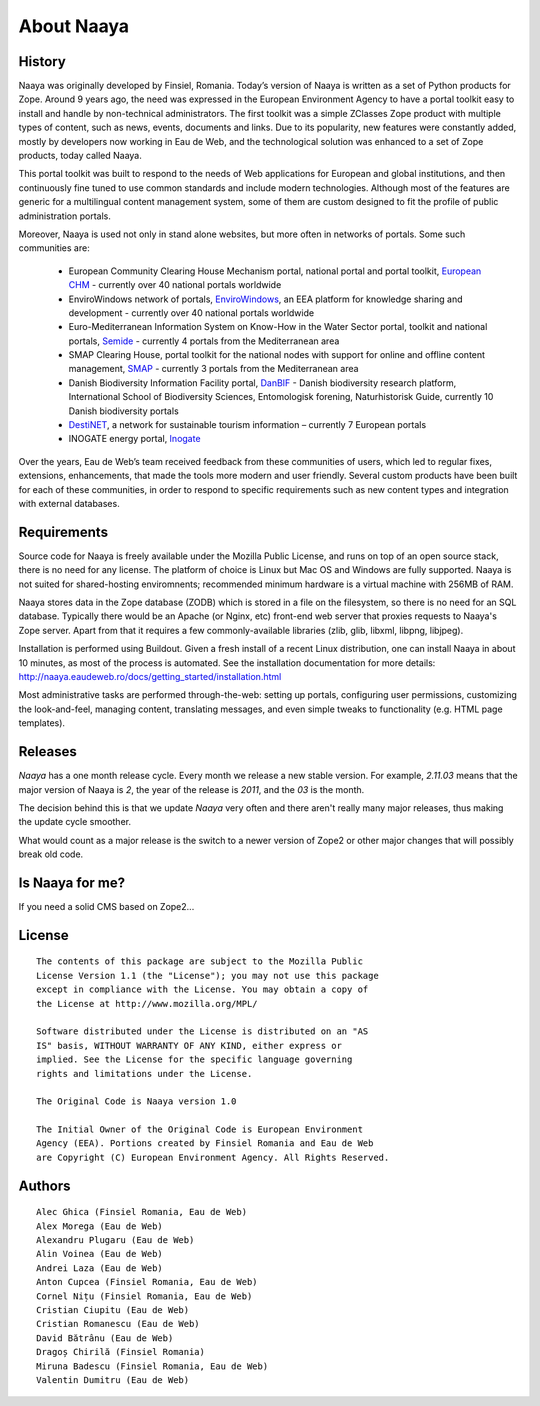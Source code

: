 About Naaya
===========

History
-------
Naaya was originally developed by Finsiel, Romania.
Today’s version of Naaya is written as a set of Python products for Zope. 
Around 9 years ago, the need was expressed in the European Environment Agency to have a portal toolkit
easy to install and handle by non-technical administrators. The first toolkit was a simple ZClasses Zope
product with multiple types of content, such as news, events, documents and links. Due to its popularity,
new features were constantly added, mostly by developers now working in Eau de Web, and the technological
solution was enhanced to a set of Zope products, today called Naaya.


This portal toolkit was built to respond to the needs of Web applications for European  and global
institutions, and then continuously fine tuned to use common standards and include modern technologies.
Although most of the features are generic for a multilingual content management system, some of them are 
custom designed to fit the profile of public administration portals. 


Moreover, Naaya is used not only in stand alone websites, but more often in networks of portals. 
Some such communities are:

 * European Community Clearing House Mechanism portal, national portal and portal toolkit, `European CHM`_ - currently over 40 national portals worldwide
 * EnviroWindows network of portals, `EnviroWindows`_, an EEA platform for knowledge sharing and development - currently over 40 national portals worldwide
 * Euro-Mediterranean Information System on Know-How in the Water Sector portal, toolkit and national portals, `Semide`_ - currently 4 portals from the Mediterranean area 
 * SMAP Clearing House, portal toolkit for the national nodes with support for online and offline content management, `SMAP`_ - currently 3 portals from the Mediterranean area
 * Danish Biodiversity Information Facility portal, `DanBIF`_ - Danish biodiversity research platform, International School of Biodiversity Sciences, Entomologisk forening, Naturhistorisk Guide, currently 10 Danish biodiversity portals
 * `DestiNET`_, a network for sustainable tourism information – currently 7 European portals
 * INOGATE energy portal, `Inogate`_

 
Over the years, Eau de Web’s team received feedback from these communities of users, which led to 
regular fixes, extensions, enhancements, that made the tools more modern and user friendly. Several 
custom products have been built for each of these communities, in order to respond to specific 
requirements such as new content types and integration with external databases. 


Requirements
------------
Source code for Naaya is freely available under the Mozilla Public License, and
runs on top of an open source stack, there is no need for any license. The
platform of choice is Linux but Mac OS and Windows are fully supported. Naaya
is not suited for shared-hosting enviromnents; recommended minimum hardware is
a virtual machine with 256MB of RAM.

Naaya stores data in the Zope database (ZODB) which is stored in a file on the
filesystem, so there is no need for an SQL database. Typically there would be
an Apache (or Nginx, etc) front-end web server that proxies requests to Naaya's
Zope server. Apart from that it requires a few commonly-available libraries
(zlib, glib, libxml, libpng, libjpeg).

Installation is performed using Buildout. Given a fresh install of a recent
Linux distribution, one can install Naaya in about 10 minutes, as most of the
process is automated. See the installation documentation for more details:
http://naaya.eaudeweb.ro/docs/getting_started/installation.html

Most administrative tasks are performed through-the-web: setting up portals,
configuring user permissions, customizing the look-and-feel, managing content,
translating messages, and even simple tweaks to functionality (e.g. HTML page
templates).


Releases
--------

*Naaya* has a one month release cycle. Every month we release a new stable
version. For example, *2.11.03* means that the major version of Naaya is *2*,
the year of the release is *2011*, and the *03* is the month.

The decision behind this is that we update *Naaya* very often and there aren't
really many major releases, thus making the update cycle smoother.

What would count as a major release is the switch to a newer version of Zope2
or other major changes that will possibly break old code.


Is Naaya for me?
----------------

If you need a solid CMS based on Zope2...

License
-------
::

    The contents of this package are subject to the Mozilla Public
    License Version 1.1 (the "License"); you may not use this package
    except in compliance with the License. You may obtain a copy of
    the License at http://www.mozilla.org/MPL/

    Software distributed under the License is distributed on an "AS
    IS" basis, WITHOUT WARRANTY OF ANY KIND, either express or
    implied. See the License for the specific language governing
    rights and limitations under the License.

    The Original Code is Naaya version 1.0

    The Initial Owner of the Original Code is European Environment
    Agency (EEA). Portions created by Finsiel Romania and Eau de Web
    are Copyright (C) European Environment Agency. All Rights Reserved.


Authors
-------
::

    Alec Ghica (Finsiel Romania, Eau de Web)
    Alex Morega (Eau de Web)
    Alexandru Plugaru (Eau de Web)
    Alin Voinea (Eau de Web)
    Andrei Laza (Eau de Web)
    Anton Cupcea (Finsiel Romania, Eau de Web)
    Cornel Nițu (Finsiel Romania, Eau de Web)
    Cristian Ciupitu (Eau de Web)
    Cristian Romanescu (Eau de Web)
    David Bătrânu (Eau de Web)
    Dragoș Chirilă (Finsiel Romania)
    Miruna Badescu (Finsiel Romania, Eau de Web)
    Valentin Dumitru (Eau de Web)

.. _`European CHM`: http://biodiversity-chm.eea.europa.eu/ptk	
.. _`EnviroWindows`: http://ew.eea.europa.eu
.. _`Semide`: http://www.semide.net/ptk
.. _`SMAP`: http://smap.ew.eea.europa.eu/ptk
.. _`DanBIF`: http://www.danbif.dk
.. _`DestiNET`: http://destinet.eu/
.. _`Inogate`: http://www.inogate.org/
